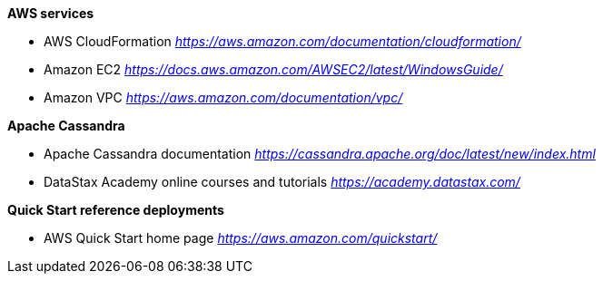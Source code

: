 **AWS services**

- AWS CloudFormation
https://aws.amazon.com/documentation/cloudformation/[_https://aws.amazon.com/documentation/cloudformation/_]
- Amazon EC2
https://docs.aws.amazon.com/AWSEC2/latest/WindowsGuide/[_https://docs.aws.amazon.com/AWSEC2/latest/WindowsGuide/_]
- Amazon VPC
https://aws.amazon.com/documentation/vpc/[_https://aws.amazon.com/documentation/vpc/_]

**Apache Cassandra**

- Apache Cassandra documentation
https://cassandra.apache.org/doc/latest/new/index.html[_https://cassandra.apache.org/doc/latest/new/index.html_]
- DataStax Academy online courses and tutorials
https://academy.datastax.com/[_https://academy.datastax.com/_]

**Quick Start reference deployments**

- AWS Quick Start home page
https://aws.amazon.com/quickstart/[_https://aws.amazon.com/quickstart/_]

